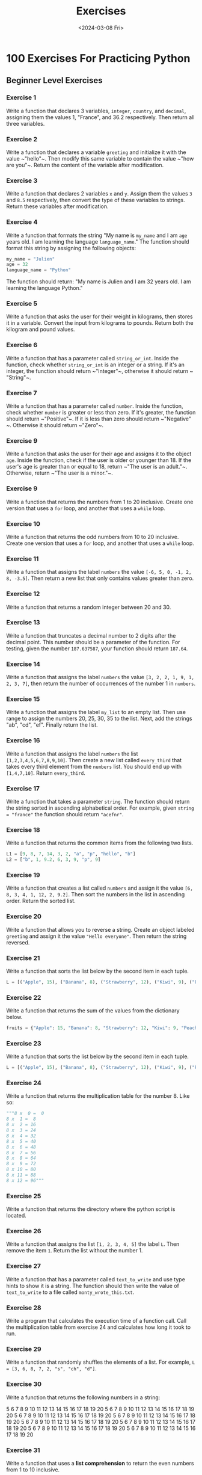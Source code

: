 #+title: Exercises
#+date: <2024-03-08 Fri>
#+PROPERTY: header-args :exports code

* 100 Exercises For Practicing Python
** Beginner Level Exercises
*** Exercise 1
Write a function that declares 3 variables, ~integer~, ~country~, and ~decimal~, assigning them the values 1, "France", and 36.2 respectively. Then return all three variables.

*** Exercise 2
Write a function that declares a variable ~greeting~ and initialize it with the value ~​"hello"​~. Then modify this same variable to contain the value ~​"how are you"​~. Return the content of the variable after modification.

*** Exercise 3
Write a function that declares 2 variables ~x~ and ~y~. Assign them the values ~3~ and ~8.5~ respectively, then convert the type of these variables to strings. Return these variables after modification.

*** Exercise 4
Write a function that formats the string "My name is ~my_name~ and I am ~age~ years old. I am learning the language ~language_name~." The function should format this string by assigning the following objects:

#+begin_src python
my_name = "Julien"
age = 32
language_name = "Python"
#+end_src

The function should return: "My name is Julien and I am 32 years old. I am learning the language Python."

*** Exercise 5
Write a function that asks the user for their weight in kilograms, then stores it in a variable. Convert the input from kilograms to pounds. Return both the kilogram and pound values.

*** Exercise 6
Write a function that has a parameter called ~string_or_int~. Inside the function, check whether ~string_or_int~ is an integer or a string. If it's an integer, the function should return ~​"Integer"​~, otherwise it should return ~​"String"​~.

*** Exercise 7
Write a function that has a parameter called ~number~. Inside the function, check whether ~number~ is greater or less than zero. If it's greater, the function should return ~​"Positive"​~. If it is less than zero should return ~​"Negative"​~. Otherwise it should return ~​"Zero"​~.

*** Exercise 9
Write a function that asks the user for their age and assigns it to the object ~age~. Inside the function, check if the user is older or younger than 18. If the user's age is greater than or equal to 18, return ~​"The user is an adult."​~. Otherwise, return ~​"The user is a minor."​~.

*** Exercise 9
Write a function that returns the numbers from 1 to 20 inclusive. Create one version that uses a ~for~ loop, and another that uses a ~while~ loop.

*** Exercise 10
Write a function that returns the odd numbers from 10 to 20 inclusive. Create one version that uses a ~for~ loop, and another that uses a ~while~ loop.

*** Exercise 11
Write a function that assigns the label ~numbers~ the value ~[-6, 5, 0, -1, 2, 8, -3.5]~. Then return a new list that only contains values greater than zero.

*** Exercise 12
Write a function that returns a random integer between 20 and 30.

*** Exercise 13
Write a function that truncates a decimal number to 2 digits after the decimal point. This number should be a parameter of the function. For testing, given the number ~187.637587~, your function should return ~187.64~.

*** Exercise 14
Write a function that assigns the label ~numbers~ the value ~[3, 2, 2, 1, 9, 1, 2, 3, 7]~, then return the number of occurrences of the number 1 in ~numbers~.

*** Exercise 15
Write a function that assigns the label ~my_list~ to an empty list. Then use range to assign the numbers 20, 25, 30, 35 to the list. Next, add the strings "ab"​, ​"cd"​, "ef"​. Finally return the list.

*** Exercise 16
Write a function that assigns the label ~numbers~ the list ~[1,2,3,4,5,6,7,8,9,10]~. Then create a new list called ~every_third~ that takes every third element from the ~numbers~ list. You should end up with ~[1,4,7,10]~. Return ~every_third~.

*** Exercise 17
Write a function that takes a parameter ~string~. The function should return the string sorted in ascending alphabetical order. For example, given ~string = "france"~ the function should return ~"acefnr"~.

*** Exercise 18
Write a function that returns the common items from the following two lists.

#+begin_src python
L1 = [9, 8, 7, 14, 3, 2, "a", "p", "hello", "b"]
L2 = ["b", 1, 9.2, 6, 3, 9, "p", 9]
#+end_src

*** Exercise 19
Write a function that creates a list called ~numbers~ and assign it the value ~[6, 8, 3, 4, 1, 12, 2, 9.2]~. Then sort the numbers in the list in ascending order. Return the sorted list.

*** Exercise 20
Write a function that allows you to reverse a string. Create an object labeled ~greeting~ and assign it the value ~"Hello everyone"~. Then return the string reversed.

*** Exercise 21
Write a function that sorts the list below by the second item in each tuple.

#+begin_src python
L = [("Apple", 15), ("Banana", 8), ("Strawberry", 12), ("Kiwi", 9), ("Peach", 2),]
#+end_src

*** Exercise 22
Write a function that returns the sum of the values from the dictionary below.
#+begin_src python
fruits = {"Apple": 15, "Banana": 8, "Strawberry": 12, "Kiwi": 9, "Peach": 2}
#+end_src

*** Exercise 23
Write a function that sorts the list below by the second item in each tuple.

#+begin_src python
L = [("Apple", 15), ("Banana", 8), ("Strawberry", 12), ("Kiwi", 9), ("Peach", 2),]
#+end_src

*** Exercise 24
Write a function that returns the multiplication table for the number 8. Like so:
#+begin_src python
"""8 x  0 =  0
8 x  1 =  8
8 x  2 = 16
8 x  3 = 24
8 x  4 = 32
8 x  5 = 40
8 x  6 = 48
8 x  7 = 56
8 x  8 = 64
8 x  9 = 72
8 x 10 = 80
8 x 11 = 88
8 x 12 = 96"""
#+end_src

*** Exercise 25
Write a function that returns the directory where the python script is located.

*** Exercise 26
Write a function that assigns the list ~[1, 2, 3, 4, 5]~ the label ~L~. Then remove the item ~1~. Return the list without the number 1.

*** Exercise 27
Write a function that has a parameter called ~text_to_write~ and use type hints to show it is a string. The function should then write the value of ~text_to_write~ to a file called ~monty_wrote_this.txt~.

*** Exercise 28
Write a program that calculates the execution time of a function call. Call the multiplication table from exercise 24 and calculates how long it took to run.

*** Exercise 29
Write a function that randomly shuffles the elements of a list. For example, ~L = [3, 6, 8, 7, 2, "s", "ch", "d"]~.

*** Exercise 30
Write a function that returns the following numbers in a string:

5 6 7 8 9 10 11 12 13 14 15 16 17 18 19 20
5 6 7 8 9 10 11 12 13 14 15 16 17 18 19 20
5 6 7 8 9 10 11 12 13 14 15 16 17 18 19 20
5 6 7 8 9 10 11 12 13 14 15 16 17 18 19 20
5 6 7 8 9 10 11 12 13 14 15 16 17 18 19 20
5 6 7 8 9 10 11 12 13 14 15 16 17 18 19 20
5 6 7 8 9 10 11 12 13 14 15 16 17 18 19 20
5 6 7 8 9 10 11 12 13 14 15 16 17 18 19 20

*** Exercise 31
Write a function that uses a *list comprehension* to return the even numbers from 1 to 10 inclusive.

*** Exercise 32
Write a function that create the variable L and assigns it the list ~[3, 6, 9, 12, 15, 18, 21, 24]~. Then use a list comprehension that contains all of the original numbers in the list divided by 3. Return the list comprehension version.

*** Exercise 33
Write a function that uses a *list comprehension* to return the numbers from 1 to 10 inclusive.

** Intermediate Level Exercises
*** Exercise 34
Write a function with parameters ~a~, ~b~, and ~x~ that returns the value of this mathematical function:  $a(x^3)+2a(x^2)+b$.
